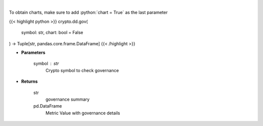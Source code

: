 .. role:: python(code)
    :language: python
    :class: highlight

|

.. raw:: html

    <h3>
    > Returns coin governance
    [Source: https://messari.io/]
    </h3>

To obtain charts, make sure to add :python:`chart = True` as the last parameter

{{< highlight python >}}
crypto.dd.gov(
    symbol: str,
    chart: bool = False
) -> Tuple[str, pandas.core.frame.DataFrame]
{{< /highlight >}}

* **Parameters**

    symbol : *str*
        Crypto symbol to check governance

    
* **Returns**

    str
        governance summary
    pd.DataFrame
        Metric Value with governance details
    